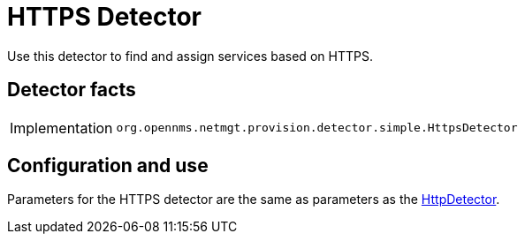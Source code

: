 
= HTTPS Detector

Use this detector to find and assign services based on HTTPS.

== Detector facts

[options="autowidth"]
|===
| Implementation | `org.opennms.netmgt.provision.detector.simple.HttpsDetector`
|===

== Configuration and use

Parameters for the HTTPS detector are the same as parameters as the <<provisioning/detectors/HttpDetector.adoc#HttpDetector, HttpDetector>>.
